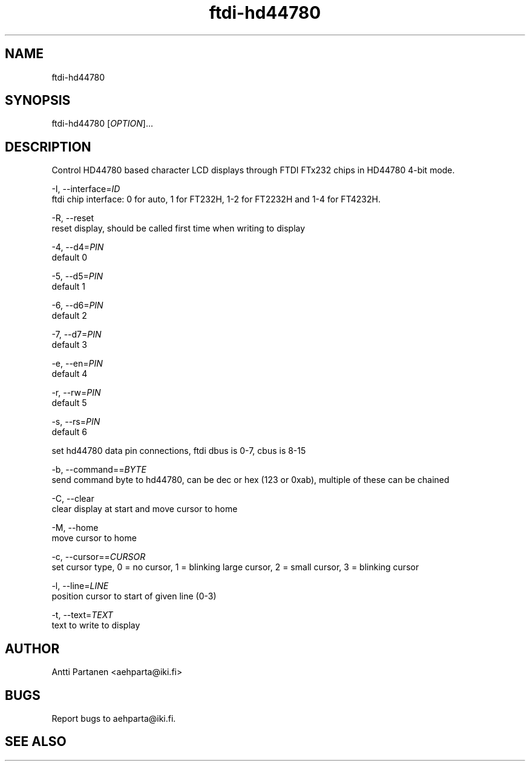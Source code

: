 
.TH "ftdi-hd44780" 1
.SH NAME
ftdi-hd44780
.SH SYNOPSIS
ftdi-hd44780 [\fIOPTION\fR]...

.SH DESCRIPTION
Control HD44780 based character LCD displays through FTDI FTx232 chips in HD44780 4-bit mode.

-I, --interface=\fIID\fR
    ftdi chip interface: 0 for auto, 1 for FT232H, 1-2 for FT2232H and 1-4 for FT4232H.

-R, --reset
    reset display, should be called first time when writing to display

-4, --d4=\fIPIN\fR
    default 0

-5, --d5=\fIPIN\fR
    default 1

-6, --d6=\fIPIN\fR
    default 2

-7, --d7=\fIPIN\fR
    default 3

-e, --en=\fIPIN\fR
    default 4

-r, --rw=\fIPIN\fR
    default 5

-s, --rs=\fIPIN\fR
    default 6
    
    set hd44780 data pin connections, ftdi dbus is 0-7, cbus is 8-15

-b, --command==\fIBYTE\fR
    send command byte to hd44780, can be dec or hex (123 or 0xab), multiple of these can be chained

-C, --clear
    clear display at start and move cursor to home

-M, --home
    move cursor to home

-c, --cursor==\fICURSOR\fR
    set cursor type, 0 = no cursor, 1 = blinking large cursor, 2 = small cursor, 3 = blinking cursor

-l, --line=\fILINE\fR
    position cursor to start of given line (0-3)

-t, --text=\fITEXT\fR
    text to write to display

.SH AUTHOR
Antti Partanen <aehparta@iki.fi>
.SH BUGS
Report bugs to aehparta@iki.fi.
.SH "SEE ALSO"
